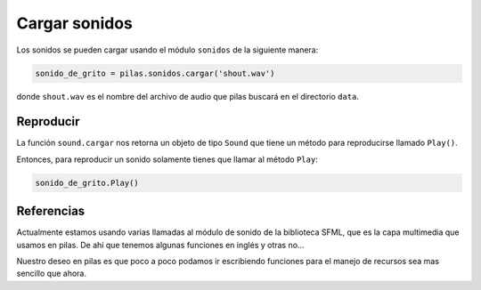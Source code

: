 Cargar sonidos
==============

Los sonidos se pueden cargar usando el módulo
``sonidos`` de la siguiente manera:

.. code-block:: python

    sonido_de_grito = pilas.sonidos.cargar('shout.wav')

donde ``shout.wav`` es el nombre del archivo de audio
que pilas buscará en el directorio ``data``.

Reproducir
----------

La función ``sound.cargar`` nos retorna un objeto de tipo
``Sound`` que tiene un método para reproducirse llamado
``Play()``.

Entonces, para reproducir un sonido solamente tienes
que llamar al método ``Play``:

.. code-block:: python

    sonido_de_grito.Play()


Referencias
-----------

Actualmente estamos usando varias llamadas al módulo
de sonido de la biblioteca SFML, que es la capa multimedia
que usamos en pilas. De ahí que tenemos algunas funciones
en inglés y otras no...

Nuestro deseo en pilas es que poco a poco podamos ir
escribiendo funciones para el manejo de recursos sea mas
sencillo que ahora.
